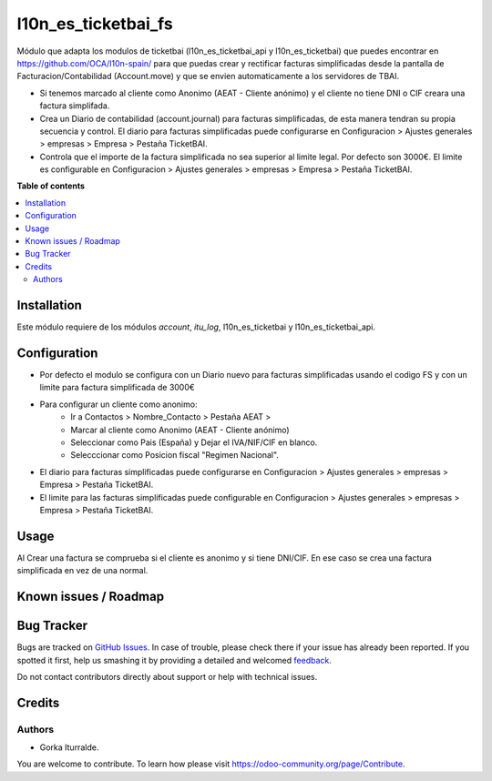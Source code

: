 =============================
l10n_es_ticketbai_fs
=============================

Módulo que adapta los modulos de ticketbai (l10n_es_ticketbai_api y l10n_es_ticketbai) que 
puedes encontrar en https://github.com/OCA/l10n-spain/ para que puedas crear y rectificar 
facturas simplificadas desde la pantalla de Facturacion/Contabilidad (Account.move) y que se envien
automaticamente a los servidores de TBAI.

* Si tenemos marcado al cliente como Anonimo (AEAT - Cliente anónimo) y el cliente no tiene DNI o CIF creara una factura simplifada.

* Crea un Diario de contabilidad (account.journal) para facturas simplificadas, de esta manera tendran su propia secuencia y control. El diario para facturas simplificadas puede configurarse en Configuracion > Ajustes generales > empresas > Empresa > Pestaña TicketBAI.

* Controla que el importe de la factura simplificada no sea superior al limite legal. Por defecto son 3000€. El limite es configurable en Configuracion > Ajustes generales > empresas > Empresa > Pestaña TicketBAI.

**Table of contents**

.. contents::
   :local:

Installation
============

Este módulo requiere de los módulos `account`, `itu_log`, l10n_es_ticketbai y l10n_es_ticketbai_api.

Configuration
=============

* Por defecto el modulo se configura con un Diario nuevo para facturas simplificadas usando el codigo FS y con un limite para factura simplificada de 3000€

* Para configurar un cliente como anonimo: 
    * Ir a Contactos > Nombre_Contacto > Pestaña AEAT > 
    * Marcar al cliente como Anonimo (AEAT - Cliente anónimo)
    * Seleccionar como Pais (España) y Dejar el IVA/NIF/CIF en blanco.
    * Selecccionar como Posicion fiscal "Regimen Nacional".

* El diario para facturas simplificadas puede configurarse en Configuracion > Ajustes generales > empresas > Empresa > Pestaña TicketBAI.

* El limite para las facturas simplificadas puede configurable en Configuracion > Ajustes generales > empresas > Empresa > Pestaña TicketBAI.

Usage
=====

Al Crear una factura se comprueba si el cliente es anonimo y si tiene DNI/CIF. En ese caso se crea una factura simplificada en vez de una normal.

Known issues / Roadmap
======================


Bug Tracker
===========

Bugs are tracked on `GitHub Issues <https://github.com/itu1982/itu_odoo_addons/issues>`_.
In case of trouble, please check there if your issue has already been reported.
If you spotted it first, help us smashing it by providing a detailed and welcomed
`feedback <https://github.com/itu1982/itu_odoo_addons/issues/new?body=module:l10n_es_ticketbai_fs%0Aversion:14.0.0.0.2%0A%0A**Steps%20to%20reproduce**%0A-%20...%0A%0A**Current%20behavior**%0A%0A**Expected%20behavior**>`_.

Do not contact contributors directly about support or help with technical issues.

Credits
=======

Authors
~~~~~~~

* Gorka Iturralde.

You are welcome to contribute. To learn how please visit https://odoo-community.org/page/Contribute.
